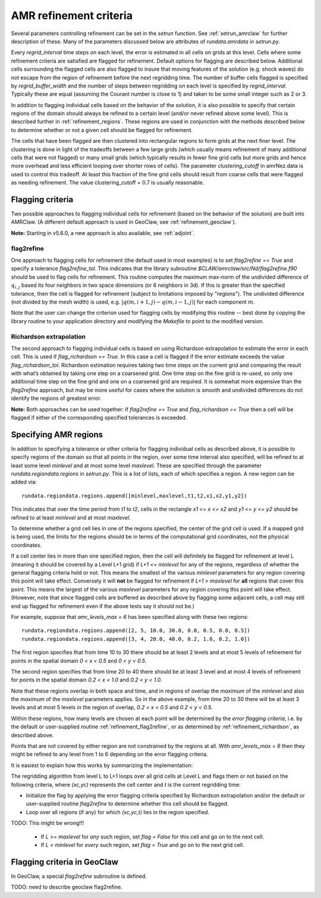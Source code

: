 
.. _refinement:

*****************************************************************
AMR refinement criteria
*****************************************************************

Several parameters controlling refinement can be set in the `setrun`
function.  See :ref:`setrun_amrclaw` for further description of these.
Many of the parameters discussed below are attributes of `rundata.amrdata`
in `setrun.py`.

Every `regrid_interval` time steps on each level, the error is
estimated in all cells on grids at this level. Cells where some
refinement criteria are satisfied are flagged for refinement. Default
options for flagging are described below.  Additional cells surrounding
the flagged cells are also flagged to insure that moving features
of the solution (e.g. shock waves) do not escape from the region
of refinement before the next regridding time.  The number of buffer
cells flagged is specified by `regrid_buffer_width` and the number
of steps between regridding on each level is specified by
`regrid_interval`.  Typically these are equal (assuming the Courant
number is close to 1) and taken to be some small integer such as 2 or 3.

In addition to flagging individual cells based on the behavior of the
solution, it is also possible to specify that certain regions of the domain
should always be refined to a certain level (and/or never refined above 
some level).  This is described further in :ref:`refinement_regions`.
These regions are used in conjunction with the methods
described below to determine whether or not a given cell should be flagged
for refinement.   

The cells that have been flagged are then clustered into
rectangular regions to form grids at the next finer level. The clustering is
done in light of the tradeoffs between a few large grids (which usually
means refinement of many additional cells that were not flagged) or many
small grids (which typically results in fewer fine grid cells but more grids
and hence more overhead and less efficient looping over shorter rows of
cells). The parameter `clustering_cutoff` in amrNez.data is used to control this
tradeoff. At least this fraction of the fine grid cells should result from
coarse cells that were flagged as needing refinement. The value 
clustering_cutoff = 0.7 is usually reasonable.

.. _refinement_flagging:

Flagging criteria
-----------------

Two possible approaches to flagging individual 
cells for refinement (based on the behavior of the solution) are built into
AMRClaw.  (A different default approach is used in GeoClaw, see 
:ref:`refinement_geoclaw`).  

**Note:** Starting in v5.6.0, a new approach is also available, see
:ref:`adjoint`.

.. _refinement_flag2refine:

flag2refine
^^^^^^^^^^^

One approach to flagging cells for refinement (the default used in
most examples) is to set `flag2refine == True` and specify
a tolerance `flag2refine_tol`.  This indicates that the
library subroutine `$CLAW/amrclaw/src/Nd/flag2refine.f90` should
be used to flag cells for refinement.  This routine computes the
maximum max-norm of the undivided difference of :math:`q_{i,j}`
based its four neighbors in two space dimensions (or 6 neighbors in
3d).  If this is greater than the specified tolerance, then the
cell is flagged for refinement (subject to limitations imposed by
"regions").  The undivided difference (not divided by the mesh
width) is used, e.g.  :math:`|q(m,i+1,j) - q(m,i-1,j)|` for each
component :math:`m`.

Note that the user can change the criterion used for flagging cells by
modifying this routine -- best done by copying the library routine to your
application directory and modifying the `Makefile` to point to the modified
version.

.. _refinement_richardson:

Richardson extrapolation
^^^^^^^^^^^^^^^^^^^^^^^^^

The second approach to flagging individual cells is based on using Richardson
extrapolation to estimate the error in each cell.  This is used if
`flag_richardson == True`.    In this case a cell is flagged if the error
estimate exceeds the value `flag_richardson_tol`.  
Richardson estimation requires taking two time steps on the current grid and
comparing the result with what’s obtained by taking one step on a coarsened
grid.  
One time step on the fine grid is re-used, so only one additional time step
on the fine grid and one on a coarsened grid are required.
It is somewhat more expensive than the `flag2refine` approach,
but may be more useful for cases where the solution is smooth and undivided
differences do not identify the regions of greatest error.

**Note:** Both approaches can be used together: if 
`flag2refine == True` and `flag_richardson == True`
then a cell will be flagged if either of the corresponding specified
tolerances is exceeded.

.. _refinement_regions:

Specifying AMR regions
----------------------


In addition to specifying a tolerance or other criteria for flagging
individual cells as described above, it is possible to specify regions of
the domain so that all points in the region, over some
time interval also specified, will be refined to at least some level
*minlevel* and at most some level *maxlevel*.
These are specified through the parameter `rundata.regiondata.regions` in
`setrun.py`.  
This is a list of lists, each of which specifies a region.  A new region can
be added via::

    rundata.regiondata.regions.append([minlevel,maxlevel,t1,t2,x1,x2,y1,y2])

This indicates that over the time period from `t1` to `t2`, cells in the
rectangle `x1 <= x <= x2` and `y1 <= y <= y2` should be refined to at least
`minlevel` and at most `maxlevel`.  

To determine whether a grid cell lies in one of the regions specified, the
center of the grid cell is used.  If a mapped grid is being used, the limits
for the regions should be in terms of the computational grid coordinates,
not the physical coordinates.

If a cell center lies in more than one specified region, then the
cell will definitely be flagged for refinement at level L (meaning it should
be covered by a Level L+1 grid) if *L+1 <= minlevel* for any of the regions,
regardless of whether the general flagging criteria hold or not.  
This means the smallest of the various *minlevel* parameters for any region
covering this point will take effect.  Conversely it will **not**
be flagged for refinement if *L+1 > maxlevel* for **all** regions that cover
this point.  This means the largest of the various *maxlevel* parameters for
any region covering this point will take effect.
(However, note that since flagged cells are buffered as described above by
flagging some adjacent cells, a cell may still end up flagged for refinement
even if the above tests say it should not be.)


For example, suppose that `amr_levels_max = 6` has been specified along
with these two regions::

    rundata.regiondata.regions.append([2, 5, 10.0, 30.0, 0.0, 0.5, 0.0, 0.5])
    rundata.regiondata.regions.append([3, 4, 20.0, 40.0, 0.2, 1.0, 0.2, 1.0])

The first region specifies that from time 10 to 30 there should be at least 2
levels and at most 5 levels of refinement for points in the spatial domain
`0 < x < 0.5` and `0 < y < 0.5`.  

The second region specifies that from time 20 to 40 there should be at least 3
level and at most 4 levels of refinement for points in the spatial domain
`0.2 < x < 1.0` and `0.2 < y < 1.0`.  

Note that these regions overlap in both space and time, and in regions of
overlap the *maximum* of the `minlevel` and also the *maximum* of the 
`maxlevel` parameters applies.  So in the above example, from time 20 to 30
there will be at least 3 levels and at most 5 levels in the region of
overlap, `0.2 < x < 0.5` and `0.2 < y < 0.5`.

Within these regions, how many levels are chosen at each point will be
determined by the *error flagging criteria*, i.e.  by the default
or user-supplied routine :ref:`refinement_flag2refine`,  or as
determined by :ref:`refinement_richardson`, as described above.

Points that are not covered by either region are not constrained by the
regions at all.   With `amr_levels_max = 6` then they might
be refined to any level from 1 to 6 depending on the error flagging criteria.

It is easiest to explain how this works by summarizing the implementation:

The regridding algorithm from level L to L+1 loops over all grid cells
at Level L and flags them or not based on the following criteria, where
`(xc,yc)` represents the cell center and `t` is the current regridding time:

* Initialize the flag by applying the error flagging criteria
  specified by Richardson extrapolation and/or the default or user-supplied
  routine `flag2refine` to determine whether this cell should be flagged.

* Loop over all regions (if any) for which `(xc,yc,t)` lies in the region
  specified.

TODO:  This might be wrong!!!  

  * If `L >= maxlevel` for *any* such region, set `flag = False` for this
    cell and go on to the next cell.

  * If `L < minlevel` for *every* such region, set `flag = True` and
    go on to the next grid cell.




.. _refinement_geoclaw:

Flagging criteria in GeoClaw
-----------------------------

In GeoClaw, a special `flag2refine` subroutine is defined.

TODO: need to describe geoclaw flag2refine.




